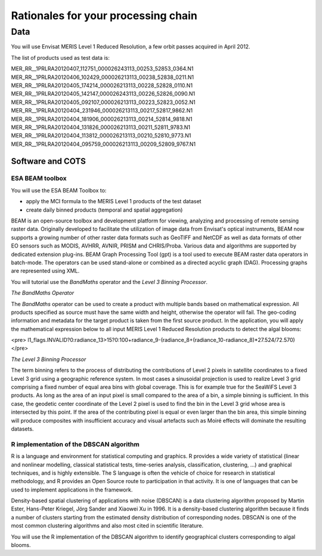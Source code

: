 Rationales for your processing chain
####################################

Data 
****

You will use Envisat MERIS Level 1 Reduced Resolution, a few orbit passes acquired in April 2012.

The list of products used as test data is:

MER_RR__1PRLRA20120407_112751_000026243113_00253_52853_0364.N1
MER_RR__1PRLRA20120406_102429_000026213113_00238_52838_0211.N1
MER_RR__1PRLRA20120405_174214_000026213113_00228_52828_0110.N1
MER_RR__1PRLRA20120405_142147_000026243113_00226_52826_0090.N1
MER_RR__1PRLRA20120405_092107_000026213113_00223_52823_0052.N1
MER_RR__1PRLRA20120404_231946_000026213113_00217_52817_9862.N1
MER_RR__1PRLRA20120404_181906_000026213113_00214_52814_9818.N1
MER_RR__1PRLRA20120404_131826_000026213113_00211_52811_9783.N1
MER_RR__1PRLRA20120404_113812_000026213113_00210_52810_9773.N1
MER_RR__1PRLRA20120404_095759_000026213113_00209_52809_9767.N1

Software and COTS
=================

ESA BEAM toolbox
----------------

You will use the ESA BEAM Toolbox to:

* apply the MCI formula to the MERIS Level 1 products of the test dataset
* create daily binned products (temporal and spatial aggregation)

BEAM is an open-source toolbox and development platform for viewing, analyzing and processing of remote sensing raster data. Originally developed to facilitate the utilization of image data from Envisat's optical instruments, BEAM now supports a growing number of other raster data formats such as GeoTIFF and NetCDF as well as data formats of other EO sensors such as MODIS, AVHRR, AVNIR, PRISM and CHRIS/Proba. Various data and algorithms are supported by dedicated extension plug-ins.
BEAM Graph Processing Tool (gpt) is a tool used to execute BEAM raster data operators in batch-mode. The operators can be used stand-alone or combined as a directed acyclic graph (DAG). Processing graphs are represented using XML.

You will tutorial use the *BandMaths* operator and the *Level 3 Binning Processor*. 

*The BandMaths Operator*

The *BandMaths* operator can be used to create a product with multiple bands based on mathematical expression. All products specified as source must have the same width and height, otherwise the operator will fail. The geo-coding information and metadata for the target product is taken from the first source product.  
In the application, you will apply the mathematical expression below to all input MERIS Level 1 Reduced Resolution products to detect the algal blooms:

<pre>
l1_flags.INVALID?0:radiance_13>15?0:100+radiance_9-(radiance_8+(radiance_10-radiance_8)*27.524/72.570)
</pre>

*The Level 3 Binning Processor*

The term binning refers to the process of distributing the contributions of Level 2 pixels in satellite coordinates to a fixed Level 3 grid using a geographic reference system. In most cases a sinusoidal projection is used to realize Level 3 grid comprising a fixed number of equal area bins with global coverage. This is for example true for the SeaWiFS Level 3 products.
As long as the area of an input pixel is small compared to the area of a bin, a simple binning is sufficient.
In this case, the geodetic center coordinate of the Level 2 pixel is used to find the bin in the Level 3 grid whose area is intersected by this point. If the area of the contributing pixel is equal or even larger than the bin area, this simple binning will produce composites with insufficient accuracy and visual artefacts such as Moiré effects will dominate the resulting datasets.

R implementation of the DBSCAN algorithm 
----------------------------------------

R is a language and environment for statistical computing and graphics.
R provides a wide variety of statistical (linear and nonlinear modelling, classical statistical tests, time-series analysis, classification, clustering, ...) and graphical techniques, and is highly extensible. The S language is often the vehicle of choice for research in statistical methodology, and R provides an Open Source route to participation in that activity.
It is one of languages that can be used to implement applications in the framework.

Density-based spatial clustering of applications with noise (DBSCAN) is a data clustering algorithm proposed by Martin Ester, Hans-Peter Kriegel, Jörg Sander and Xiaowei Xu in 1996.
It is a density-based clustering algorithm because it finds a number of clusters starting from the estimated density distribution of corresponding nodes. DBSCAN is one of the most common clustering algorithms and also most cited in scientific literature.

You will use the R implementation of the DBSCAN algorithm to identify geographical clusters corresponding to algal blooms.
